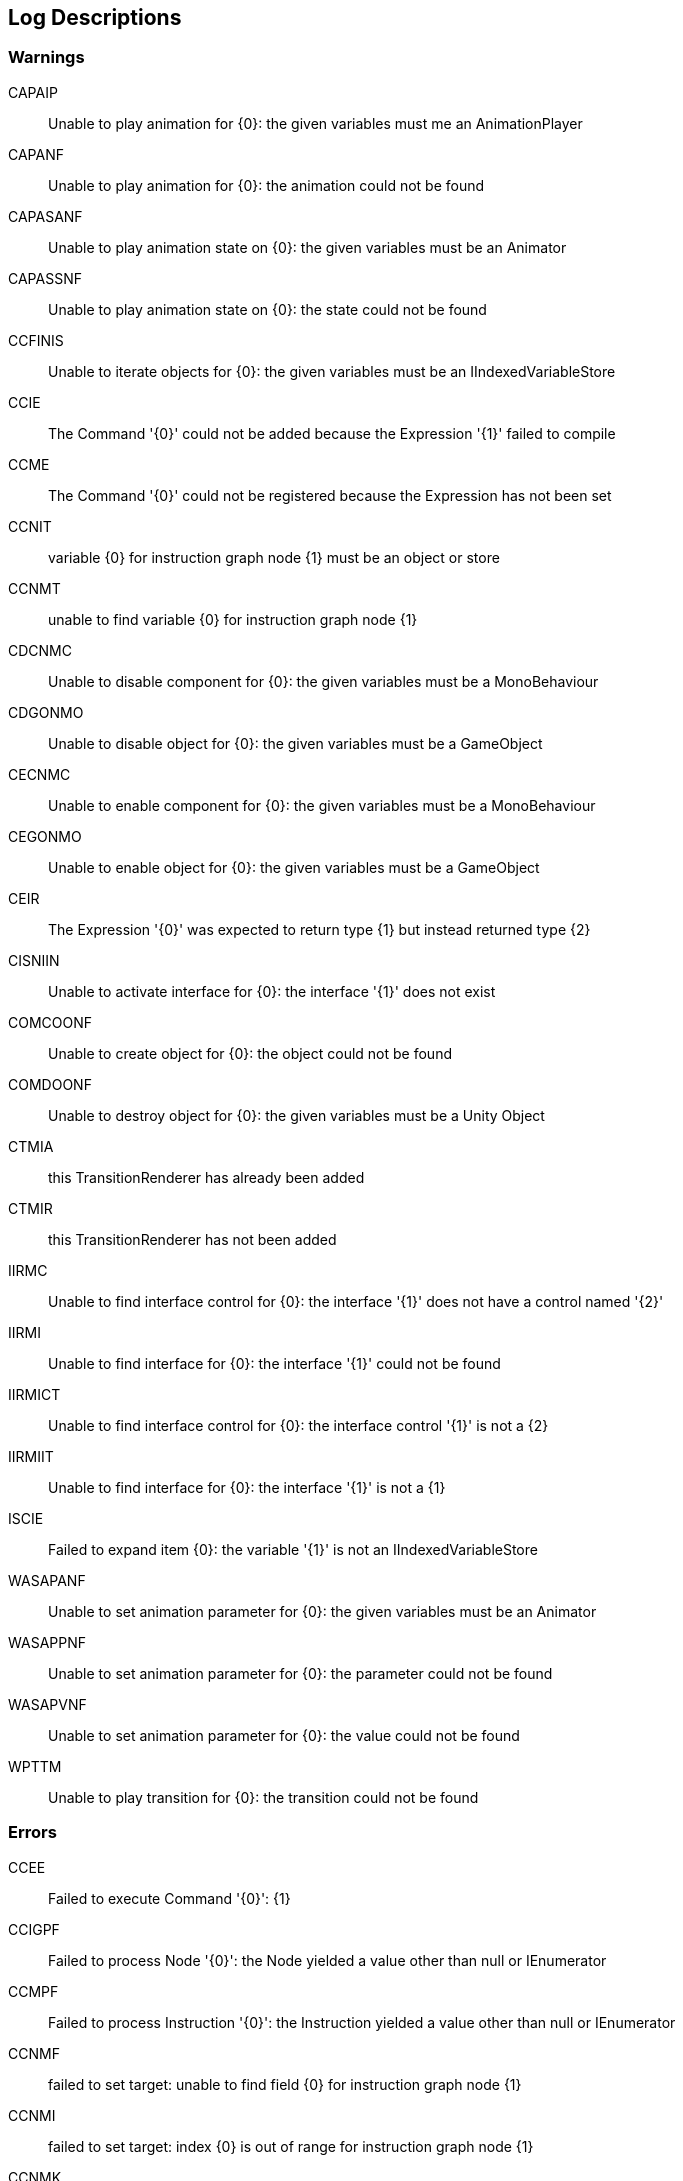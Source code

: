 [#manual/log-descriptions]
## Log Descriptions

### Warnings

CAPAIP:: Unable to play animation for {0}: the given variables must me an AnimationPlayer
--
--

CAPANF:: Unable to play animation for {0}: the animation could not be found
--
--

CAPASANF:: Unable to play animation state on {0}: the given variables must be an Animator
--
--

CAPASSNF:: Unable to play animation state on {0}: the state could not be found
--
--

CCFINIS:: Unable to iterate objects for {0}: the given variables must be an IIndexedVariableStore
--
--

CCIE:: The Command '{0}' could not be added because the Expression '{1}' failed to compile
--
--

CCME:: The Command '{0}' could not be registered because the Expression has not been set
--
--

CCNIT:: variable {0} for instruction graph node {1} must be an object or store
--
--

CCNMT:: unable to find variable {0} for instruction graph node {1}
--
--

CDCNMC:: Unable to disable component for {0}: the given variables must be a MonoBehaviour
--
--

CDGONMO:: Unable to disable object for {0}: the given variables must be a GameObject
--
--

CECNMC:: Unable to enable component for {0}: the given variables must be a MonoBehaviour
--
--

CEGONMO:: Unable to enable object for {0}: the given variables must be a GameObject
--
--

CEIR:: The Expression '{0}' was expected to return type {1} but instead returned type {2}
--
--

CISNIIN:: Unable to activate interface for {0}: the interface '{1}' does not exist
--
--

COMCOONF:: Unable to create object for {0}: the object could not be found
--
--

COMDOONF:: Unable to destroy object for {0}: the given variables must be a Unity Object
--
--

CTMIA:: this TransitionRenderer has already been added
--
--

CTMIR:: this TransitionRenderer has not been added
--
--

IIRMC:: Unable to find interface control for {0}: the interface '{1}' does not have a control named '{2}'
--
--

IIRMI:: Unable to find interface for {0}: the interface '{1}' could not be found
--
--

IIRMICT:: Unable to find interface control for {0}: the interface control '{1}' is not a {2}
--
--

IIRMIIT:: Unable to find interface for {0}: the interface '{1}' is not a {1}
--
--

ISCIE:: Failed to expand item {0}: the variable '{1}' is not an IIndexedVariableStore
--
--

WASAPANF:: Unable to set animation parameter for {0}: the given variables must be an Animator
--
--

WASAPPNF:: Unable to set animation parameter for {0}: the parameter could not be found
--
--

WASAPVNF:: Unable to set animation parameter for {0}: the value could not be found
--
--

WPTTM:: Unable to play transition for {0}: the transition could not be found
--
--

### Errors

CCEE:: Failed to execute Command '{0}': {1}
--
--

CCIGPF:: Failed to process Node '{0}': the Node yielded a value other than null or IEnumerator
--
--

CCMPF:: Failed to process Instruction '{0}': the Instruction yielded a value other than null or IEnumerator
--
--

CCNMF:: failed to set target: unable to find field {0} for instruction graph node {1}
--
--

CCNMI:: failed to set target: index {0} is out of range for instruction graph node {1}
--
--

CCNMK:: failed to set target: unable to find key {0} for instruction graph node {1}
--
--

CEEE:: Failed to execute Expression '{0}': {1}
--
--

CEPDC:: Failed to add Command '{0}': a Command with that name has already been added
--
--

CEPDIO:: Failed to add infix operator '{0}': an infix operator with that symbol has already been added
--
--

CEPDPO:: Failed to add prefix operator '{0}': a prefix operator with that symbol has already been added
--
--

CEPE:: Failed to parse Expression '{0}' at location {1}: {2}
--
--

CEPMC:: Failed to remove Command '{0}': a Command with that name has not been added
--
--

CETE:: Failed to parse Expression '{0} at location {1}': {2}
--
--

CIAR:: Failed to run Instruction '{0}': the Instruction is already running
--
--

CISIOT:: failed to store output {0}: the variable '{1}' has an incompatible type
--
--

CISMI:: failed to read input {0}: the variable '{1}' could not be found
--
--

CISMO:: failed to store output {0}: the variable '{1}' could not be found
--
--

CISROO:: failed to store output {0}: the variable '{1}' is read only
--
--

CSQIS:: Unable to run sequence for {0}: index {1} has no been connection
--
--

CTMS:: Failed to load Transition: shader {0} not found
--
--

CVDII:: Failed to initialize variable '{0}': the definition specifies type {1} but the initializer returned type {2}
--
--

CVMDV:: Failed to map variable '{0}': a variable with that name already exists in the map
--
--

CVSRI:: failed to get value from source: the variable '{0}' is of type {1} and should be of type {2}
--
--

CVSRM:: failed to get value from source: the variable '{0}' could not be found
--
--

IBBIA:: Failed to update bar binding: the amount variable '{0}' is not an Integer or Number
--
--

IBBIT:: Failed to update bar binding: the total variable '{0}' is not an Integer or Number
--
--

IBBMA:: Failed to update bar binding: the amount variable '{0}' could not be found
--
--

IBBMT:: Failed to update bar binding: the total variable '{0}' could not be found
--
--

IBCMB:: Failed to update binding: the variable '{0}' could not be found
--
--

IBMIB:: Failed to update binding: the variable '{0}' is not an IVariableStore
--
--

IIBIV:: Failed to update image binding: the variable '{0}' is not a Sprite and does not have a Sprite
--
--

IIBMV:: Failed to update image binding: the variable '{0}' could not be found
--
--

IIMIA:: Failed to add Interface: an Interface named {0} has already been added
--
--

IIMIR:: Failed to remove Interface: an Interface named {0} has not been added
--
--

ISCMI:: Failed to create item {0}: the variable '{1}' could not be found
--
--
